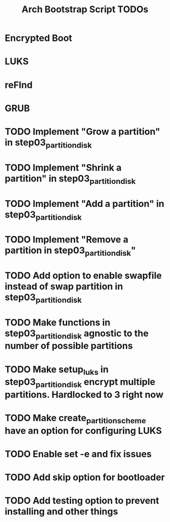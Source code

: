 #+TITLE: Arch Bootstrap Script TODOs

* Encrypted Boot
* LUKS
* reFInd
* GRUB

* TODO Implement "Grow a partition" in step03_partition_disk
* TODO Implement "Shrink a partition" in step03_partition_disk
* TODO Implement "Add a partition" in step03_partition_disk
* TODO Implement "Remove a partition in step03_partition_disk"

* TODO Add option to enable swapfile instead of swap partition in step03_partition_disk
* TODO Make functions in step03_partition_disk agnostic to the number of possible partitions
* TODO Make setup_luks in step03_partition_disk encrypt multiple partitions. Hardlocked to 3 right now

* TODO Make create_partition_scheme have an option for configuring LUKS

* TODO Enable set -e and fix issues

* TODO Add skip option for bootloader
* TODO Add testing option to prevent installing and other things
